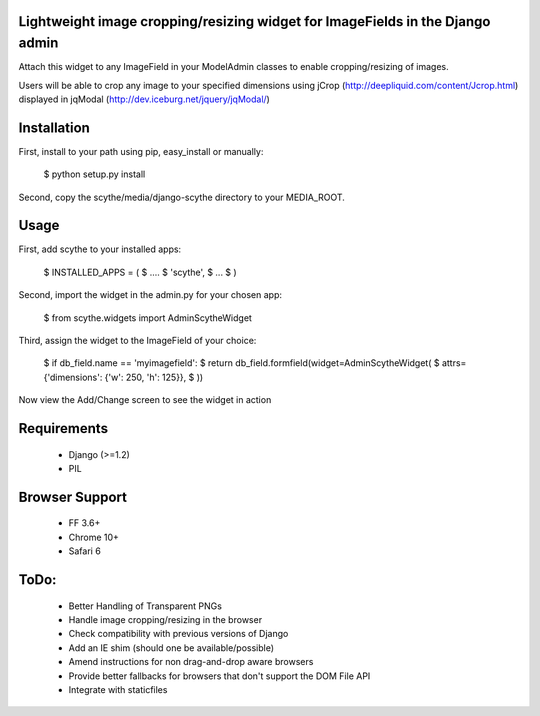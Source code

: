 Lightweight image cropping/resizing widget for ImageFields in the Django admin
==============================================================================

Attach this widget to any ImageField in your ModelAdmin classes to enable cropping/resizing of images.

Users will be able to crop any image to your specified dimensions using jCrop (http://deepliquid.com/content/Jcrop.html) displayed in jqModal (http://dev.iceburg.net/jquery/jqModal/)


Installation
============

First, install to your path using pip, easy_install or manually:

    $ python setup.py install

Second, copy the scythe/media/django-scythe directory to your MEDIA_ROOT.


Usage
=====

First, add scythe to your installed apps:

    $ INSTALLED_APPS = (
    $     ....
    $     'scythe',
    $     ...
    $ )

Second, import the widget in the admin.py for your chosen app:

    $ from scythe.widgets import AdminScytheWidget
    
Third, assign the widget to the ImageField of your choice:

    $ if db_field.name == 'myimagefield':
    $     return db_field.formfield(widget=AdminScytheWidget(
    $         attrs={'dimensions': {'w': 250, 'h': 125}},
    $     ))
        
Now view the Add/Change screen to see the widget in action


Requirements
============

    * Django (>=1.2)
    * PIL


Browser Support
===============

    * FF 3.6+
    * Chrome 10+
    * Safari 6


ToDo:
=====

    * Better Handling of Transparent PNGs
    * Handle image cropping/resizing in the browser
    * Check compatibility with previous versions of Django
    * Add an IE shim (should one be available/possible)
    * Amend instructions for non drag-and-drop aware browsers
    * Provide better fallbacks for browsers that don't support the DOM File API
    * Integrate with staticfiles

